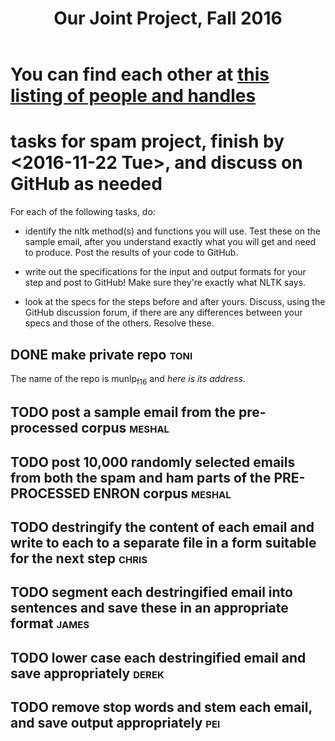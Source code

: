 #+title:  Our Joint Project, Fall 2016


* You can find each other at [[file:../class_notes/who.org][this listing of people and handles]]

* tasks for spam project, finish by <2016-11-22 Tue>, and discuss on GitHub as needed


[[./images/IMG_6188.JPG]]


For each of the following tasks, do:

   + identify the nltk method(s) and functions you will use.  Test these on
     the sample email, after you understand exactly what you will get and
     need to produce.  Post the results of your code to GitHub.

   + write out the specifications for the input and output formats for your
     step and post to GitHub!  Make sure they're exactly what NLTK says.

   + look at the specs for the steps before and after yours.  Discuss,
     using the GitHub discussion forum, if there are any differences
     between your specs and those of the others.  Resolve these.


** DONE make private repo 					       :toni:

The name of the repo is munlp_f16 and [[git@github.com:tonikazic/munlp_f16.git][here is its address]].

** TODO post a sample email from the pre-processed corpus :meshal:

** TODO post 10,000 randomly selected emails from both the spam and ham parts of the PRE-PROCESSED ENRON corpus :meshal:

** TODO destringify the content of each email and write to each to a separate file in a form suitable for the next step :chris:

** TODO segment each destringified email into sentences and save these in an appropriate format :james:

** TODO lower case each destringified email and save appropriately :derek:

** TODO remove stop words and stem each email, and save output appropriately :pei:





